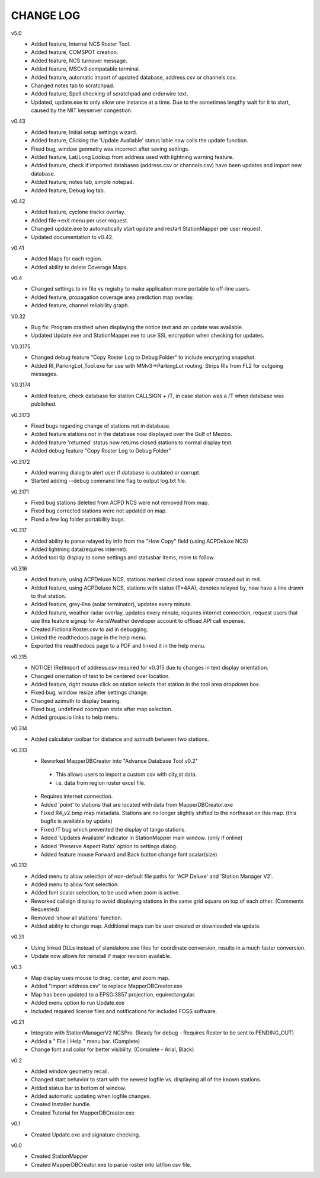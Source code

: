 -----------
CHANGE LOG
-----------
v5.0
 - Added feature, Internal NCS Roster Tool.
 - Added feature, COMSPOT creation.
 - Added feature, NCS turnover message.
 - Added feature, MSCv3 compatable terminal.
 - Added feature, automatic import of updated database, address.csv or channels.csv.
 - Changed notes tab to scratchpad.
 - Added feature, Spell checking of scratchpad and orderwire text.
 - Updated, update.exe to only allow one instance at a time.  Due to the sometimes lengthy wait for it to start, caused by the MIT keyserver congestion.

v0.43
 - Added feature, Initial setup settings wizard.
 - Added feature, Clicking the 'Update Avaliable' status lable now calls the update function.
 - Fixed bug, window geometry was incorrect after saving settings.
 - Added feature, Lat/Long Lookup from address used with lightning warning feature.
 - Added feature, check if imported databases (address.csv or channels.csv) have been updates and import new database.
 - Added feature, notes tab, simple notepad.
 - Added feature, Debug log tab.
 
v0.42
 - Added feature, cyclone tracks overlay.
 - Added file->exit menu per user request.
 - Changed update.exe to automatically start update and restart StationMapper per user request.
 - Updated documentation to v0.42.

v0.41
 - Added Maps for each region.
 - Added ability to delete Coverage Maps.

v0.4
 - Changed settings to ini file vs registry to make application more portable to off-line users.
 - Added feature, propagation coverage area prediction map overlay.
 - Added feature, channel reliability graph.

V0.32
 - Bug fix: Program crashed when displaying the notice text and an update was available.
 - Updated Update.exe and StationMapper.exe to use SSL encryption when checking for updates.

V0.3175
 - Changed debug feature "Copy Roster Log to Debug Folder" to include encrypting snapshot.
 - Added RI_ParkingLot_Tool.exe for use with MMv3->ParkingLot routing.  Strips RIs from FL2 for outgoing messages.

V0.3174
 - Added feature, check database for station CALLSIGN + /T, in case station was a /T when database was published.

v0.3173
 - Fixed bugs regarding change of stations not in database.
 - Added feature stations not in the database now displayed over the Gulf of Mexico.
 - Added feature 'returned' status now returns closed stations to normal display text.
 - Added debug feature "Copy Roster Log to Debug Folder"

v0.3172
 - Added warning dialog to alert user if database is outdated or corrupt.
 - Started adding --debug command line flag to output log.txt file.

v0.3171
 - Fixed bug stations deleted from ACPD NCS were not removed from map.
 - Fixed bug corrected stations were not updated on map.
 - Fixed a few log folder portability bugs.

v0.317
 - Added ability to parse relayed by info from the "How Copy" field (using ACPDeluxe NCS)
 - Added lightning data(requires internet).  
 - Added tool tip display to some settings and statusbar items, more to follow.

v0.316
 - Added feature, using ACPDeluxe NCS, stations marked closed now appear crossed out in red.
 - Added feature, using ACPDeluxe NCS, stations with status (T=4AA), denotes relayed by, now have a line drawn to that station.
 - Added feature, grey-line (solar terminator), updates every minute.
 - Added feature, weather radar overlay, updates every minute, requires internet connection, request users that use this feature signup for AerisWeather developer account to offload API call expense.
 - Created FictionalRoster.csv to aid in debugging.
 - Linked the readthedocs page in the help menu.
 - Exported the readthedocs page to a PDF and linked it in the help menu.

v0.315
 - NOTICE! (Re)Import of address.csv required for v0.315 due to changes in text display orientation.
 - Changed orientation of text to be centered over location.
 - Added feature, right mouse click on station selects that station in the tool area dropdown box.
 - Fixed bug, window resize after settings change.
 - Changed azimuth to display bearing.
 - Fixed bug, undefined zoom/pan state after map selection.
 - Added groups.io links to help menu.

v0.314
  - Added calculator toolbar for distance and azimuth between two stations.

v0.313
 - Reworked MapperDBCreator into "Advance Database Tool v0.2"
  - This allows users to import a custom csv with city,st data.
  - i.e. data from region roster excel file.
 - Requires internet connection.
 - Added 'point' to stations that are located with data from MapperDBCreator.exe 
 - Fixed R4_v2.bmp map metadata.  Stations are no longer slightly shifted to the northeast on this map. (this bugfix is available by update)
 - Fixed /T bug which prevented the display of tango stations. 
 - Added 'Updates Available' indicator in StationMapper main window. (only if online)
 - Added 'Preserve Aspect Ratio' option to settings dialog.
 - Added feature mouse Forward and Back button change font scalar(size)

v0.312
 - Added menu to allow selection of non-default file paths for 'ACP Deluxe' and 'Station Manager V2'.
 - Added menu to allow font selection.
 - Added font scalar selection, to be used when zoom is active.
 - Reworked callsign display to avoid displaying stations in the same grid square on top of each other. (Comments Requested)
 - Removed 'show all stations' function.
 - Added ability to change map.  Additional maps can be user created or downloaded via update.

v0.31
 - Using linked DLLs instead of standalone.exe files for coordinate conversion, results in a much faster conversion.
 - Update now allows for reinstall if major revision available.
 
v0.3
 - Map display uses mouse to drag, center, and zoom map.
 - Added "Import address.csv" to replace MapperDBCreator.exe
 - Map has been updated to a EPSG:3857 projection, equirectangular.
 - Added menu option to run Update.exe
 - Included required license files and notifications for included FOSS software.

v0.21
 - Integrate with StationManagerV2 NCSPro. (Ready for debug  - Requires Roster to be sent to PENDING_OUT)
 - Added a " File | Help " menu bar. (Complete)
 - Change font and color for better visibility. (Complete - Arial, Black)

v0.2
 - Added window geometry recall.
 - Changed start behavior to start with the newest logfile vs. displaying all of the known stations.
 - Added status bar to bottom of window.
 - Added automatic updating when logfile changes.
 - Created Installer bundle.
 - Created Tutorial for MapperDBCreator.exe

v0.1
 - Created Update.exe and signature checking.

v0.0
 - Created StationMapper
 - Created MapperDBCreator.exe to parse roster into lat/lon csv file.
